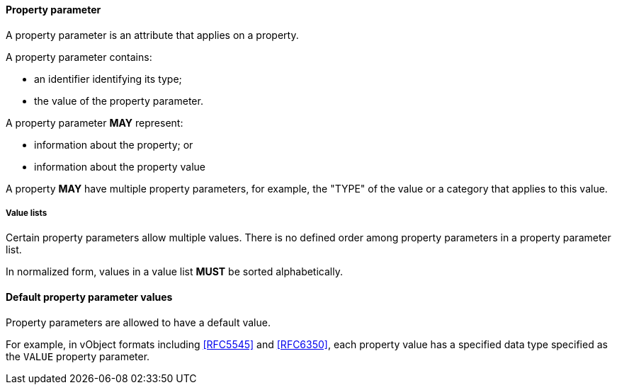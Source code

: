 
[[vobject-property-parameter]]
==== Property parameter

A property parameter is an attribute that applies on a property.

A property parameter contains:

* an identifier identifying its type;
* the value of the property parameter.

A property parameter *MAY* represent:

* information about the property; or
* information about the property value

A property *MAY* have multiple property parameters, for example, the
"TYPE" of the value or a category that applies to this value.

===== Value lists

Certain property parameters allow multiple values.
There is no defined order among property parameters in a property parameter list.

In normalized form, values in a value list *MUST* be sorted alphabetically.

==== Default property parameter values

Property parameters are allowed to have a default value.

For example, in vObject formats including <<RFC5545>> and <<RFC6350>>, each property
value has a specified data type specified as the `VALUE` property parameter.

